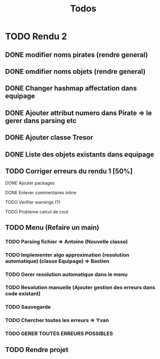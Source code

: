 #+TITLE: Todos

* TODO Rendu 2
DEADLINE: <2021-12-17 Fri>
** DONE modifier noms pirates (rendre general)
CLOSED: [2021-12-06 Mon 09:46]
** DONE omdifier noms objets (rendre general)
CLOSED: [2021-12-06 Mon 09:46]
** DONE Changer hashmap affectation dans equipage
** DONE Ajouter attribut numero dans Pirate => le gerer dans parsing etc
** DONE Ajouter classe Tresor
** DONE Liste des objets existants dans equipage

** TODO Corriger erreurs du rendu 1 [50%]
**** DONE Ajouter packages
CLOSED: [2021-12-05 Sun 10:36]
**** DONE Enlever commentaires inline
CLOSED: [2021-12-05 Sun 10:23]
**** TODO Verifier warnings (?)
**** TODO Probleme calcul de cout
** TODO Menu (Refaire un main)
*** TODO Parsing fichier => Antoine (Nouvelle classe)
*** TODO Implementer algo approximation (resolution automatique) (classe Equipage) => Bastien
*** TODO Gerer resolution automatique dans le menu
*** TODO Resolution manuelle (Ajouter gestion des erreurs dans code existant)
*** TODO Sauvegarde
*** TODO Chercher toutes les erreurs => Yvan
*** TODO GERER TOUTES ERREURS POSSIBLES
** TODO Rendre projet
